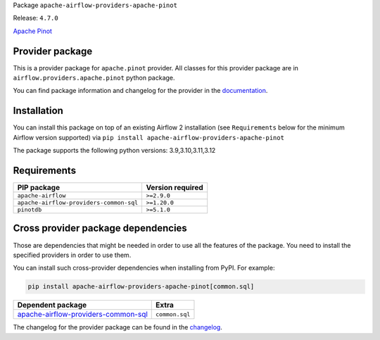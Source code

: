 
.. Licensed to the Apache Software Foundation (ASF) under one
   or more contributor license agreements.  See the NOTICE file
   distributed with this work for additional information
   regarding copyright ownership.  The ASF licenses this file
   to you under the Apache License, Version 2.0 (the
   "License"); you may not use this file except in compliance
   with the License.  You may obtain a copy of the License at

..   http://www.apache.org/licenses/LICENSE-2.0

.. Unless required by applicable law or agreed to in writing,
   software distributed under the License is distributed on an
   "AS IS" BASIS, WITHOUT WARRANTIES OR CONDITIONS OF ANY
   KIND, either express or implied.  See the License for the
   specific language governing permissions and limitations
   under the License.

.. NOTE! THIS FILE IS AUTOMATICALLY GENERATED AND WILL BE OVERWRITTEN!

.. IF YOU WANT TO MODIFY TEMPLATE FOR THIS FILE, YOU SHOULD MODIFY THE TEMPLATE
   ``PROVIDER_README_TEMPLATE.rst.jinja2`` IN the ``dev/breeze/src/airflow_breeze/templates`` DIRECTORY

Package ``apache-airflow-providers-apache-pinot``

Release: ``4.7.0``


`Apache Pinot <https://pinot.apache.org/>`__


Provider package
----------------

This is a provider package for ``apache.pinot`` provider. All classes for this provider package
are in ``airflow.providers.apache.pinot`` python package.

You can find package information and changelog for the provider
in the `documentation <https://airflow.apache.org/docs/apache-airflow-providers-apache-pinot/4.7.0/>`_.

Installation
------------

You can install this package on top of an existing Airflow 2 installation (see ``Requirements`` below
for the minimum Airflow version supported) via
``pip install apache-airflow-providers-apache-pinot``

The package supports the following python versions: 3.9,3.10,3.11,3.12

Requirements
------------

=======================================  ==================
PIP package                              Version required
=======================================  ==================
``apache-airflow``                       ``>=2.9.0``
``apache-airflow-providers-common-sql``  ``>=1.20.0``
``pinotdb``                              ``>=5.1.0``
=======================================  ==================

Cross provider package dependencies
-----------------------------------

Those are dependencies that might be needed in order to use all the features of the package.
You need to install the specified providers in order to use them.

You can install such cross-provider dependencies when installing from PyPI. For example:

.. code-block:: bash

    pip install apache-airflow-providers-apache-pinot[common.sql]


============================================================================================================  ==============
Dependent package                                                                                             Extra
============================================================================================================  ==============
`apache-airflow-providers-common-sql <https://airflow.apache.org/docs/apache-airflow-providers-common-sql>`_  ``common.sql``
============================================================================================================  ==============

The changelog for the provider package can be found in the
`changelog <https://airflow.apache.org/docs/apache-airflow-providers-apache-pinot/4.7.0/changelog.html>`_.
